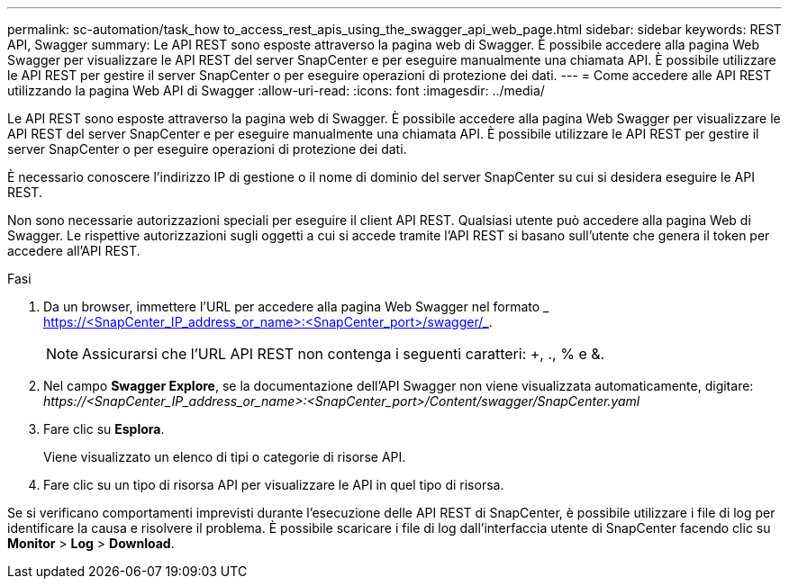 ---
permalink: sc-automation/task_how to_access_rest_apis_using_the_swagger_api_web_page.html 
sidebar: sidebar 
keywords: REST API, Swagger 
summary: Le API REST sono esposte attraverso la pagina web di Swagger. È possibile accedere alla pagina Web Swagger per visualizzare le API REST del server SnapCenter e per eseguire manualmente una chiamata API. È possibile utilizzare le API REST per gestire il server SnapCenter o per eseguire operazioni di protezione dei dati. 
---
= Come accedere alle API REST utilizzando la pagina Web API di Swagger
:allow-uri-read: 
:icons: font
:imagesdir: ../media/


[role="lead"]
Le API REST sono esposte attraverso la pagina web di Swagger. È possibile accedere alla pagina Web Swagger per visualizzare le API REST del server SnapCenter e per eseguire manualmente una chiamata API. È possibile utilizzare le API REST per gestire il server SnapCenter o per eseguire operazioni di protezione dei dati.

È necessario conoscere l'indirizzo IP di gestione o il nome di dominio del server SnapCenter su cui si desidera eseguire le API REST.

Non sono necessarie autorizzazioni speciali per eseguire il client API REST. Qualsiasi utente può accedere alla pagina Web di Swagger. Le rispettive autorizzazioni sugli oggetti a cui si accede tramite l'API REST si basano sull'utente che genera il token per accedere all'API REST.

.Fasi
. Da un browser, immettere l'URL per accedere alla pagina Web Swagger nel formato _ https://<SnapCenter_IP_address_or_name>:<SnapCenter_port>/swagger/_.
+

NOTE: Assicurarsi che l'URL API REST non contenga i seguenti caratteri: +, ., % e &.

. Nel campo *Swagger Explore*, se la documentazione dell'API Swagger non viene visualizzata automaticamente, digitare: _\https://<SnapCenter_IP_address_or_name>:<SnapCenter_port>/Content/swagger/SnapCenter.yaml_
. Fare clic su *Esplora*.
+
Viene visualizzato un elenco di tipi o categorie di risorse API.

. Fare clic su un tipo di risorsa API per visualizzare le API in quel tipo di risorsa.


Se si verificano comportamenti imprevisti durante l'esecuzione delle API REST di SnapCenter, è possibile utilizzare i file di log per identificare la causa e risolvere il problema. È possibile scaricare i file di log dall'interfaccia utente di SnapCenter facendo clic su *Monitor* > *Log* > *Download*.
